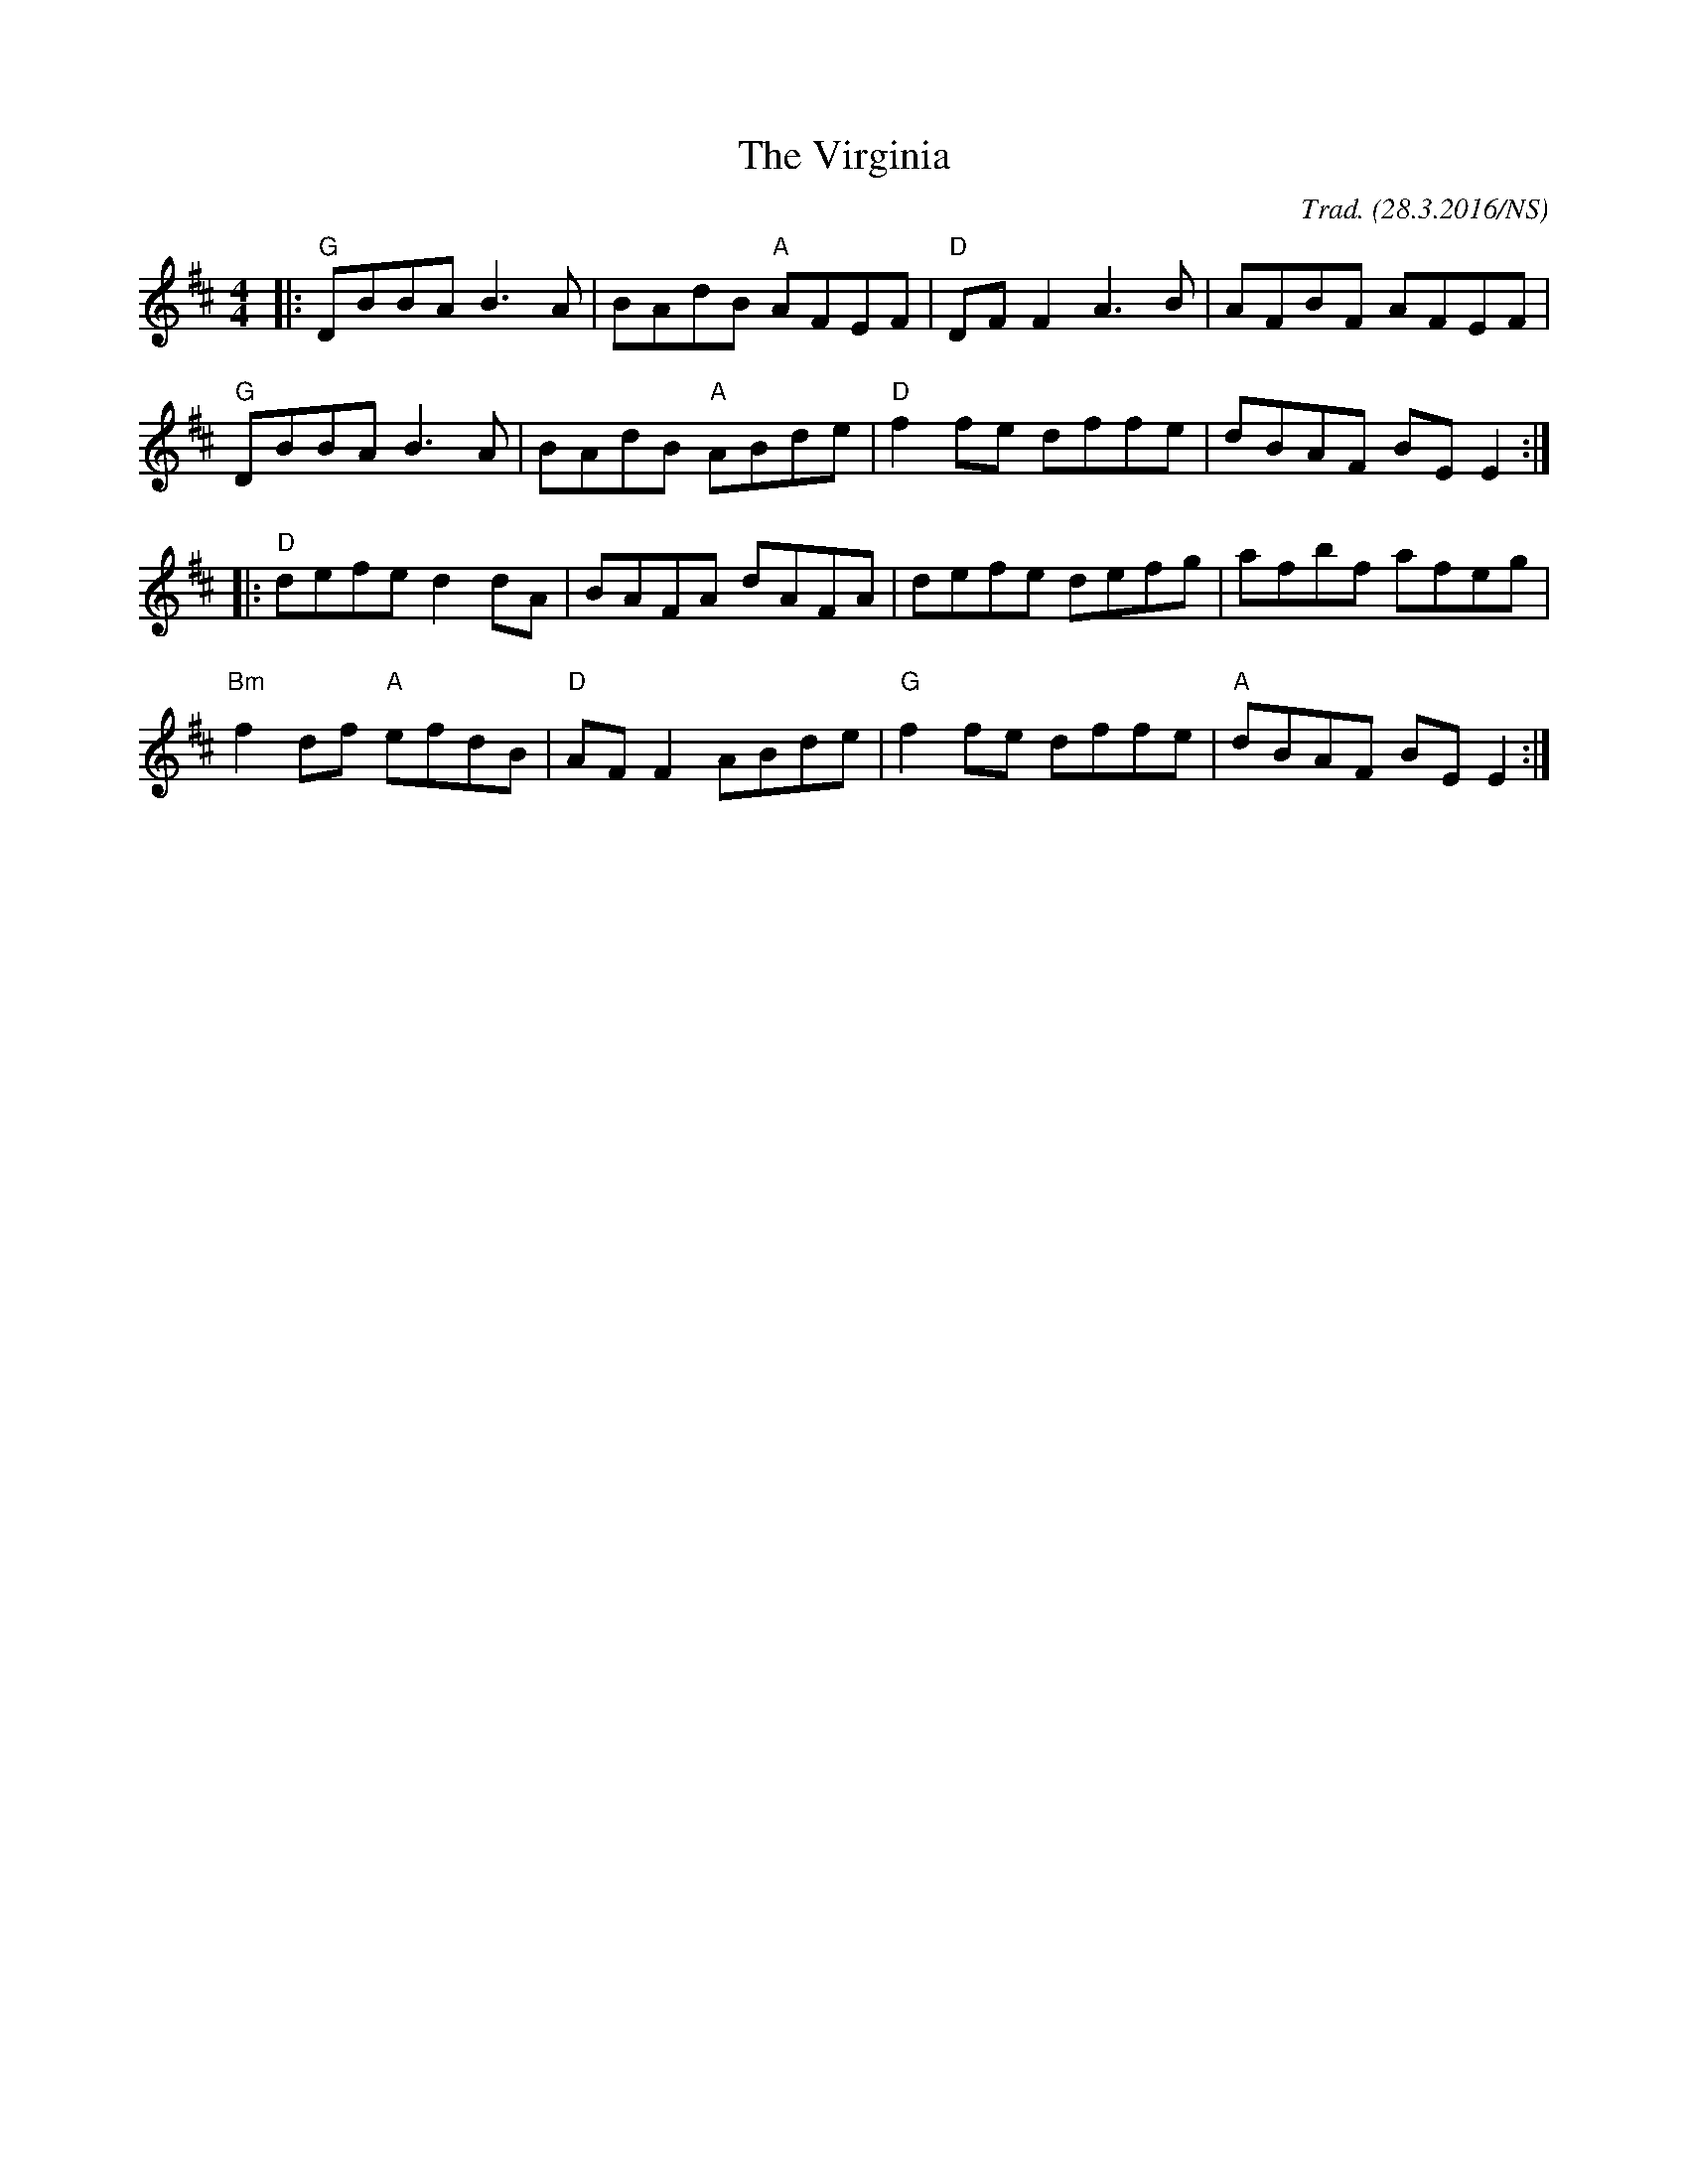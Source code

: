 X:1
T:The Virginia
M:4/4
L:1/8
O:Trad. (28.3.2016/NS)
K:Dmaj
|: "G"  DBBA     B3A  |     BAdB "A" AFEF | "D" DFF2 A3B  |     AFBF AFEF  |
   "G"  DBBA     B3A  |     BAdB "A" ABde | "D" f2fe dffe |     dBAF BEE2 :|
|: "D"  defe     d2dA |     BAFA     dAFA |     defe defg |     afbf afeg  |
   "Bm" f2df "A" efdB | "D" AFF2     ABde | "G" f2fe dffe | "A" dBAF BEE2 :|

